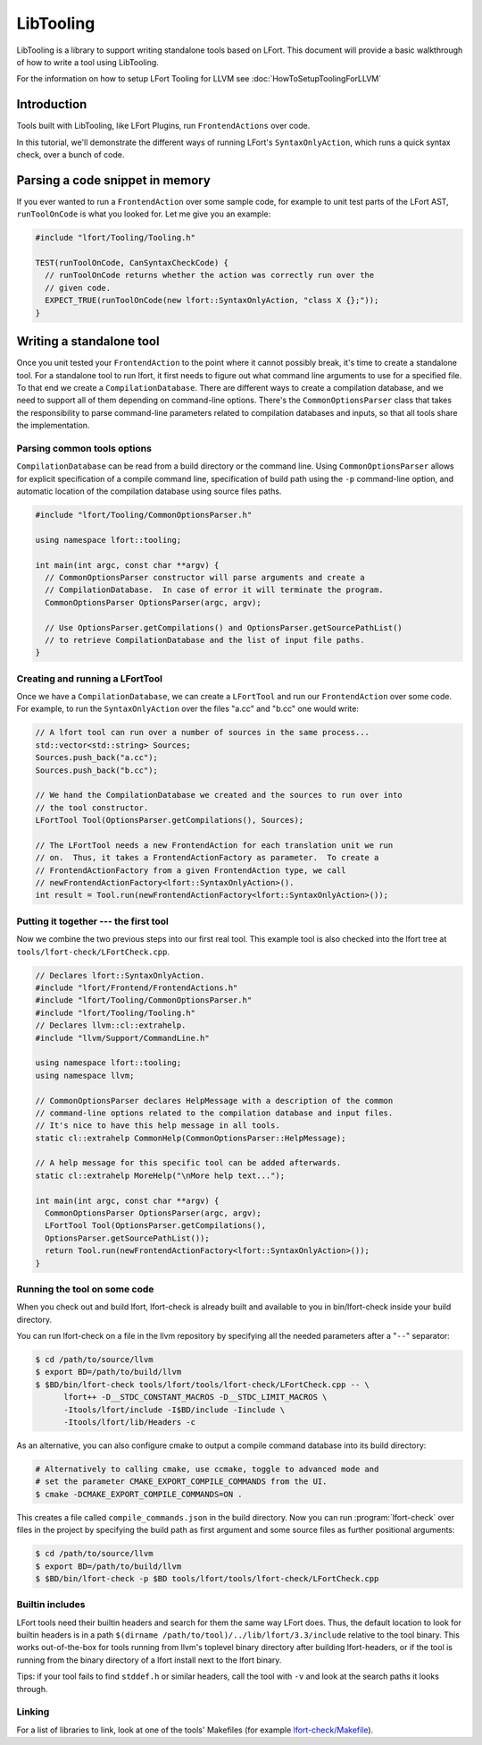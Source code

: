 ==========
LibTooling
==========

LibTooling is a library to support writing standalone tools based on LFort.
This document will provide a basic walkthrough of how to write a tool using
LibTooling.

For the information on how to setup LFort Tooling for LLVM see
:doc:`HowToSetupToolingForLLVM`

Introduction
------------

Tools built with LibTooling, like LFort Plugins, run ``FrontendActions`` over
code.

..  See FIXME for a tutorial on how to write FrontendActions.

In this tutorial, we'll demonstrate the different ways of running LFort's
``SyntaxOnlyAction``, which runs a quick syntax check, over a bunch of code.

Parsing a code snippet in memory
--------------------------------

If you ever wanted to run a ``FrontendAction`` over some sample code, for
example to unit test parts of the LFort AST, ``runToolOnCode`` is what you
looked for.  Let me give you an example:

.. code-block:: c++

  #include "lfort/Tooling/Tooling.h"

  TEST(runToolOnCode, CanSyntaxCheckCode) {
    // runToolOnCode returns whether the action was correctly run over the
    // given code.
    EXPECT_TRUE(runToolOnCode(new lfort::SyntaxOnlyAction, "class X {};"));
  }

Writing a standalone tool
-------------------------

Once you unit tested your ``FrontendAction`` to the point where it cannot
possibly break, it's time to create a standalone tool.  For a standalone tool
to run lfort, it first needs to figure out what command line arguments to use
for a specified file.  To that end we create a ``CompilationDatabase``.  There
are different ways to create a compilation database, and we need to support all
of them depending on command-line options.  There's the ``CommonOptionsParser``
class that takes the responsibility to parse command-line parameters related to
compilation databases and inputs, so that all tools share the implementation.

Parsing common tools options
^^^^^^^^^^^^^^^^^^^^^^^^^^^^

``CompilationDatabase`` can be read from a build directory or the command line.
Using ``CommonOptionsParser`` allows for explicit specification of a compile
command line, specification of build path using the ``-p`` command-line option,
and automatic location of the compilation database using source files paths.

.. code-block:: c++

  #include "lfort/Tooling/CommonOptionsParser.h"

  using namespace lfort::tooling;

  int main(int argc, const char **argv) {
    // CommonOptionsParser constructor will parse arguments and create a
    // CompilationDatabase.  In case of error it will terminate the program.
    CommonOptionsParser OptionsParser(argc, argv);

    // Use OptionsParser.getCompilations() and OptionsParser.getSourcePathList()
    // to retrieve CompilationDatabase and the list of input file paths.
  }

Creating and running a LFortTool
^^^^^^^^^^^^^^^^^^^^^^^^^^^^^^^^

Once we have a ``CompilationDatabase``, we can create a ``LFortTool`` and run
our ``FrontendAction`` over some code.  For example, to run the
``SyntaxOnlyAction`` over the files "a.cc" and "b.cc" one would write:

.. code-block:: c++

  // A lfort tool can run over a number of sources in the same process...
  std::vector<std::string> Sources;
  Sources.push_back("a.cc");
  Sources.push_back("b.cc");

  // We hand the CompilationDatabase we created and the sources to run over into
  // the tool constructor.
  LFortTool Tool(OptionsParser.getCompilations(), Sources);

  // The LFortTool needs a new FrontendAction for each translation unit we run
  // on.  Thus, it takes a FrontendActionFactory as parameter.  To create a
  // FrontendActionFactory from a given FrontendAction type, we call
  // newFrontendActionFactory<lfort::SyntaxOnlyAction>().
  int result = Tool.run(newFrontendActionFactory<lfort::SyntaxOnlyAction>());

Putting it together --- the first tool
^^^^^^^^^^^^^^^^^^^^^^^^^^^^^^^^^^^^^^

Now we combine the two previous steps into our first real tool.  This example
tool is also checked into the lfort tree at
``tools/lfort-check/LFortCheck.cpp``.

.. code-block:: c++

  // Declares lfort::SyntaxOnlyAction.
  #include "lfort/Frontend/FrontendActions.h"
  #include "lfort/Tooling/CommonOptionsParser.h"
  #include "lfort/Tooling/Tooling.h"
  // Declares llvm::cl::extrahelp.
  #include "llvm/Support/CommandLine.h"

  using namespace lfort::tooling;
  using namespace llvm;

  // CommonOptionsParser declares HelpMessage with a description of the common
  // command-line options related to the compilation database and input files.
  // It's nice to have this help message in all tools.
  static cl::extrahelp CommonHelp(CommonOptionsParser::HelpMessage);

  // A help message for this specific tool can be added afterwards.
  static cl::extrahelp MoreHelp("\nMore help text...");

  int main(int argc, const char **argv) {
    CommonOptionsParser OptionsParser(argc, argv);
    LFortTool Tool(OptionsParser.getCompilations(),
    OptionsParser.getSourcePathList());
    return Tool.run(newFrontendActionFactory<lfort::SyntaxOnlyAction>());
  }

Running the tool on some code
^^^^^^^^^^^^^^^^^^^^^^^^^^^^^

When you check out and build lfort, lfort-check is already built and available
to you in bin/lfort-check inside your build directory.

You can run lfort-check on a file in the llvm repository by specifying all the
needed parameters after a "``--``" separator:

.. code-block:: bash

  $ cd /path/to/source/llvm
  $ export BD=/path/to/build/llvm
  $ $BD/bin/lfort-check tools/lfort/tools/lfort-check/LFortCheck.cpp -- \
        lfort++ -D__STDC_CONSTANT_MACROS -D__STDC_LIMIT_MACROS \
        -Itools/lfort/include -I$BD/include -Iinclude \
        -Itools/lfort/lib/Headers -c

As an alternative, you can also configure cmake to output a compile command
database into its build directory:

.. code-block:: bash

  # Alternatively to calling cmake, use ccmake, toggle to advanced mode and
  # set the parameter CMAKE_EXPORT_COMPILE_COMMANDS from the UI.
  $ cmake -DCMAKE_EXPORT_COMPILE_COMMANDS=ON .

This creates a file called ``compile_commands.json`` in the build directory.
Now you can run :program:`lfort-check` over files in the project by specifying
the build path as first argument and some source files as further positional
arguments:

.. code-block:: bash

  $ cd /path/to/source/llvm
  $ export BD=/path/to/build/llvm
  $ $BD/bin/lfort-check -p $BD tools/lfort/tools/lfort-check/LFortCheck.cpp

Builtin includes
^^^^^^^^^^^^^^^^

LFort tools need their builtin headers and search for them the same way LFort
does.  Thus, the default location to look for builtin headers is in a path
``$(dirname /path/to/tool)/../lib/lfort/3.3/include`` relative to the tool
binary.  This works out-of-the-box for tools running from llvm's toplevel
binary directory after building lfort-headers, or if the tool is running from
the binary directory of a lfort install next to the lfort binary.

Tips: if your tool fails to find ``stddef.h`` or similar headers, call the tool
with ``-v`` and look at the search paths it looks through.

Linking
^^^^^^^

For a list of libraries to link, look at one of the tools' Makefiles (for
example `lfort-check/Makefile
<http://llvm.org/viewvc/llvm-project/cfe/trunk/tools/lfort-check/Makefile?view=markup>`_).
